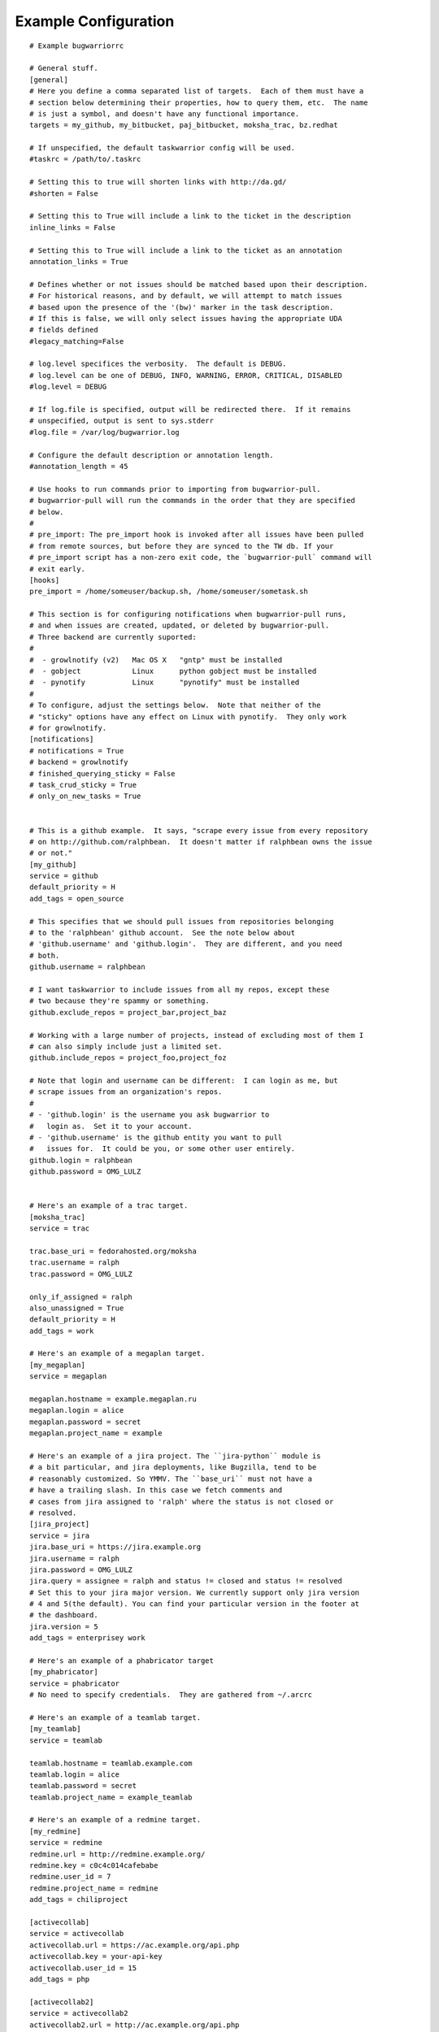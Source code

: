 .. _example_configuration:

Example Configuration
======================

.. example

::

    # Example bugwarriorrc
    
    # General stuff.
    [general]
    # Here you define a comma separated list of targets.  Each of them must have a
    # section below determining their properties, how to query them, etc.  The name
    # is just a symbol, and doesn't have any functional importance.
    targets = my_github, my_bitbucket, paj_bitbucket, moksha_trac, bz.redhat
    
    # If unspecified, the default taskwarrior config will be used.
    #taskrc = /path/to/.taskrc
    
    # Setting this to true will shorten links with http://da.gd/
    #shorten = False

    # Setting this to True will include a link to the ticket in the description
    inline_links = False

    # Setting this to True will include a link to the ticket as an annotation
    annotation_links = True

    # Defines whether or not issues should be matched based upon their description.
    # For historical reasons, and by default, we will attempt to match issues
    # based upon the presence of the '(bw)' marker in the task description.
    # If this is false, we will only select issues having the appropriate UDA
    # fields defined
    #legacy_matching=False
    
    # log.level specifices the verbosity.  The default is DEBUG.
    # log.level can be one of DEBUG, INFO, WARNING, ERROR, CRITICAL, DISABLED
    #log.level = DEBUG
    
    # If log.file is specified, output will be redirected there.  If it remains
    # unspecified, output is sent to sys.stderr
    #log.file = /var/log/bugwarrior.log
    
    # Configure the default description or annotation length.
    #annotation_length = 45
    
    # Use hooks to run commands prior to importing from bugwarrior-pull.
    # bugwarrior-pull will run the commands in the order that they are specified
    # below.
    #
    # pre_import: The pre_import hook is invoked after all issues have been pulled
    # from remote sources, but before they are synced to the TW db. If your
    # pre_import script has a non-zero exit code, the `bugwarrior-pull` command will
    # exit early.
    [hooks]
    pre_import = /home/someuser/backup.sh, /home/someuser/sometask.sh
    
    # This section is for configuring notifications when bugwarrior-pull runs,
    # and when issues are created, updated, or deleted by bugwarrior-pull.
    # Three backend are currently suported:
    #
    #  - growlnotify (v2)   Mac OS X   "gntp" must be installed
    #  - gobject            Linux      python gobject must be installed
    #  - pynotify           Linux      "pynotify" must be installed
    #
    # To configure, adjust the settings below.  Note that neither of the
    # "sticky" options have any effect on Linux with pynotify.  They only work
    # for growlnotify.
    [notifications]
    # notifications = True
    # backend = growlnotify
    # finished_querying_sticky = False
    # task_crud_sticky = True
    # only_on_new_tasks = True
    
    
    # This is a github example.  It says, "scrape every issue from every repository
    # on http://github.com/ralphbean.  It doesn't matter if ralphbean owns the issue
    # or not."
    [my_github]
    service = github
    default_priority = H
    add_tags = open_source
    
    # This specifies that we should pull issues from repositories belonging
    # to the 'ralphbean' github account.  See the note below about
    # 'github.username' and 'github.login'.  They are different, and you need
    # both.
    github.username = ralphbean
    
    # I want taskwarrior to include issues from all my repos, except these
    # two because they're spammy or something.
    github.exclude_repos = project_bar,project_baz
    
    # Working with a large number of projects, instead of excluding most of them I
    # can also simply include just a limited set.
    github.include_repos = project_foo,project_foz
    
    # Note that login and username can be different:  I can login as me, but
    # scrape issues from an organization's repos.
    #
    # - 'github.login' is the username you ask bugwarrior to
    #   login as.  Set it to your account.
    # - 'github.username' is the github entity you want to pull
    #   issues for.  It could be you, or some other user entirely.
    github.login = ralphbean
    github.password = OMG_LULZ
    
    
    # Here's an example of a trac target.
    [moksha_trac]
    service = trac
    
    trac.base_uri = fedorahosted.org/moksha
    trac.username = ralph
    trac.password = OMG_LULZ
    
    only_if_assigned = ralph
    also_unassigned = True
    default_priority = H
    add_tags = work
    
    # Here's an example of a megaplan target.
    [my_megaplan]
    service = megaplan
    
    megaplan.hostname = example.megaplan.ru
    megaplan.login = alice
    megaplan.password = secret
    megaplan.project_name = example
    
    # Here's an example of a jira project. The ``jira-python`` module is
    # a bit particular, and jira deployments, like Bugzilla, tend to be
    # reasonably customized. So YMMV. The ``base_uri`` must not have a
    # have a trailing slash. In this case we fetch comments and
    # cases from jira assigned to 'ralph' where the status is not closed or
    # resolved.
    [jira_project]
    service = jira
    jira.base_uri = https://jira.example.org
    jira.username = ralph
    jira.password = OMG_LULZ
    jira.query = assignee = ralph and status != closed and status != resolved
    # Set this to your jira major version. We currently support only jira version
    # 4 and 5(the default). You can find your particular version in the footer at
    # the dashboard.
    jira.version = 5
    add_tags = enterprisey work
    
    # Here's an example of a phabricator target
    [my_phabricator]
    service = phabricator
    # No need to specify credentials.  They are gathered from ~/.arcrc
    
    # Here's an example of a teamlab target.
    [my_teamlab]
    service = teamlab
    
    teamlab.hostname = teamlab.example.com
    teamlab.login = alice
    teamlab.password = secret
    teamlab.project_name = example_teamlab
    
    # Here's an example of a redmine target.
    [my_redmine]
    service = redmine
    redmine.url = http://redmine.example.org/
    redmine.key = c0c4c014cafebabe
    redmine.user_id = 7
    redmine.project_name = redmine
    add_tags = chiliproject
    
    [activecollab]
    service = activecollab
    activecollab.url = https://ac.example.org/api.php
    activecollab.key = your-api-key
    activecollab.user_id = 15
    add_tags = php
    
    [activecollab2]
    service = activecollab2
    activecollab2.url = http://ac.example.org/api.php
    activecollab2.key = your-api-key
    activecollab2.user_id = 15
    activecollab2.projects = 1:first_project, 5:another_project
